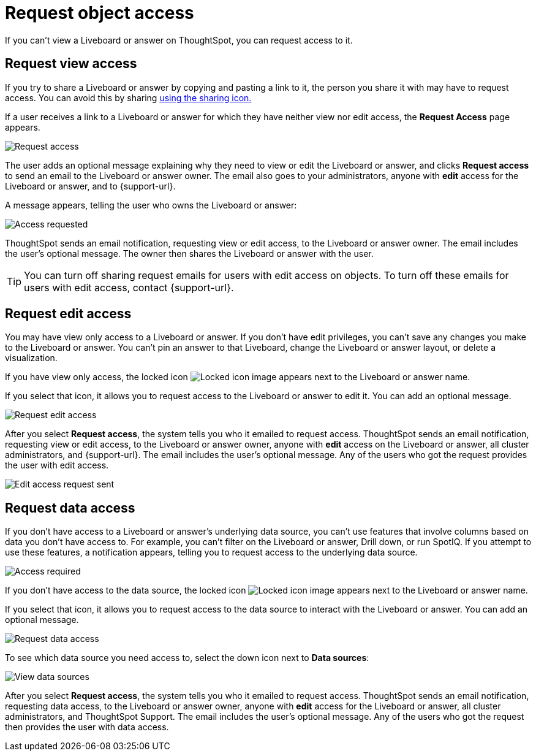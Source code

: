 = Request object access
:last_updated: 7/17/2020
:experimental:
:page-aliases: /end-user/pinboards/request-access.adoc
:linkattrs:
:description: If you cannot view a Liveboard or answer on ThoughtSpot, you can request access to it.


If you can't view a Liveboard or answer on ThoughtSpot, you can request access to it.

== Request view access

If you try to share a Liveboard or answer by copying and pasting a link to it, the person you share it with may have to request access.
You can avoid this by sharing xref:share-liveboards.adoc[using the sharing icon.]

If a user receives a link to a Liveboard or answer for which they have neither view nor edit access, the *Request Access* page appears.

image::sharing-requestaccess.png[Request access]

The user adds an optional message explaining why they need to view or edit the Liveboard or answer, and clicks *Request access* to send an email to the Liveboard or answer owner.
The email also goes to your administrators, anyone with *edit* access for the Liveboard or answer, and to {support-url}.

A message appears, telling the user who owns the Liveboard or answer:

image::sharing-requested.png[Access requested]

ThoughtSpot sends an email notification, requesting view or edit access, to the Liveboard or answer owner.
The email includes the user's optional message.
The owner then shares the Liveboard or answer with the user.

TIP: You can turn off sharing request emails for users with edit access on objects. To turn off these emails for users with edit access, contact {support-url}.

== Request edit access

You may have view only access to a Liveboard or answer.
If you don't have edit privileges, you can't save any changes you make to the Liveboard or answer.
You can't pin an answer to that Liveboard, change the Liveboard or answer layout, or delete a visualization.

If you have view only access, the locked icon image:icon-locked-10px.png[Locked icon image] appears next to the Liveboard or answer name.

If you select that icon, it allows you to request access to the Liveboard or answer to edit it.
You can add an optional message.

image::request-edit-access.png[Request edit access]

After you select *Request access*, the system tells you who it emailed to request access. ThoughtSpot sends an email notification, requesting view or edit access, to the Liveboard or answer owner, anyone with *edit* access on the Liveboard or answer, all cluster administrators, and {support-url}. The email includes the user's optional message. Any of the users who got the request provides the user with edit access.

image::request-access-edit-sent.png[Edit access request sent]

== Request data access

If you don't have access to a Liveboard or answer's underlying data source, you can't use features that involve columns based on data you don't have access to.
For example, you can't filter on the Liveboard or answer, Drill down, or run SpotIQ.
If you attempt to use these features, a notification appears, telling you to request access to the underlying data source.

image::sharing-downloadaccessrequired.png[Access required]

If you don't have access to the data source, the locked icon image:icon-locked-10px.png[Locked icon image] appears next to the Liveboard or answer name.

If you select that icon, it allows you to request access to the data source to interact with the Liveboard or answer.
You can add an optional message.

image::request-data-access.png[Request data access]

To see which data source you need access to, select the down icon next to *Data sources*:

image::request-access-data-sources.png[View data sources]

After you select *Request access*, the system tells you who it emailed to request access. ThoughtSpot sends an email notification, requesting data access, to the Liveboard or answer owner, anyone with *edit* access for the Liveboard or answer, all cluster administrators, and ThoughtSpot Support. The email includes the user's optional message. Any of the users who got the request then provides the user with data access.
